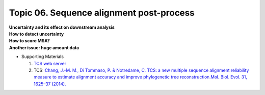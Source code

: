 Topic 06. Sequence alignment post-process
==========================================
| **Uncertainty and its effect on downstream analysis**
| **​How to detect uncertainty**
| **​How to score MSA?**
| **​Another issue: huge amount data**
* Supporting Materials

  1. `TCS web server <http://tcoffee.crg.cat/tcs>`_
  2. TCS: `Chang, J.-M. M., Di Tommaso, P. & Notredame, C. TCS: a new multiple sequence alignment reliability measure to estimate alignment accuracy and improve phylogenetic tree reconstruction.Mol. Biol. Evol. 31, 1625–37 (2014). <http://www.ncbi.nlm.nih.gov/pubmed/24694831>`_
